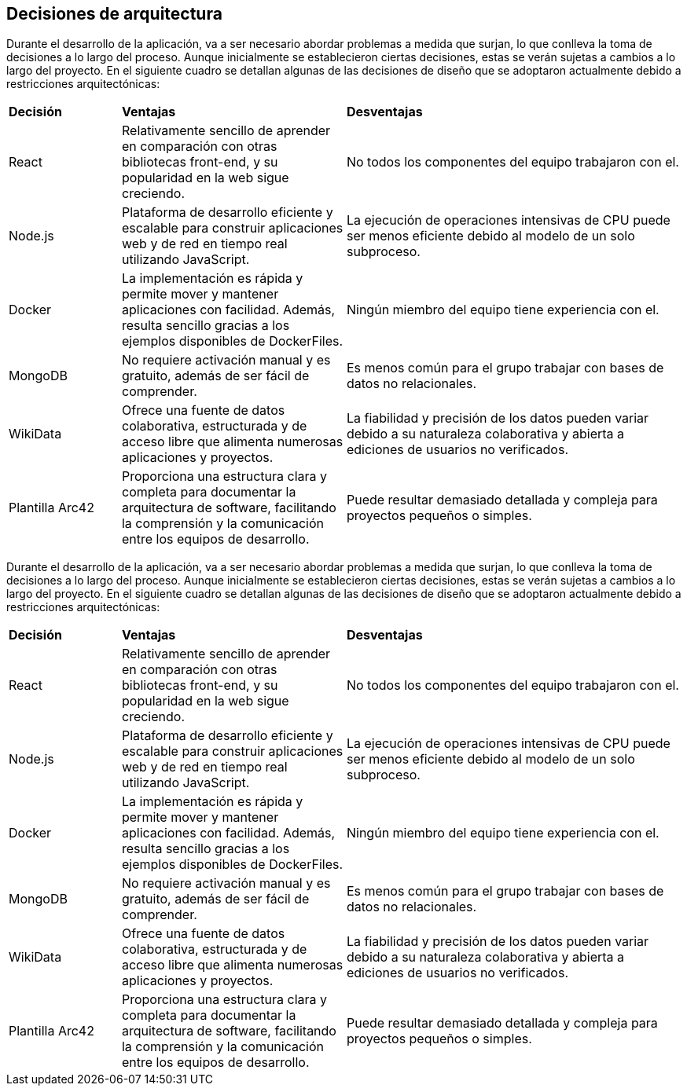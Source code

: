 ifndef::imagesdir[:imagesdir: ../images]

[[section-design-decisions]]
== Decisiones de arquitectura


[role="arc42help"]
****

Durante el desarrollo de la aplicación, va a ser necesario abordar problemas a medida que surjan, lo que conlleva la toma de decisiones a lo largo del proceso. Aunque inicialmente se establecieron ciertas decisiones, estas se verán sujetas a cambios a lo largo del proyecto. En el siguiente cuadro se detallan algunas de las decisiones de diseño que se adoptaron actualmente debido a restricciones arquitectónicas:

[cols="1,2,3"]
|===

|*Decisión*
|*Ventajas*
|*Desventajas*

|React
|Relativamente sencillo de aprender en comparación con otras bibliotecas front-end, y su popularidad en la web sigue creciendo.
|No todos los componentes del equipo trabajaron con el.

|Node.js
|Plataforma de desarrollo eficiente y escalable para construir aplicaciones web y de red en tiempo real utilizando JavaScript.
|La ejecución de operaciones intensivas de CPU puede ser menos eficiente debido al modelo de un solo subproceso.

|Docker
|La implementación es rápida y permite mover y mantener aplicaciones con facilidad. Además, resulta sencillo gracias a los ejemplos disponibles de DockerFiles.
|Ningún miembro del equipo tiene experiencia con el.

|MongoDB 
|No requiere activación manual y es gratuito, además de ser fácil de comprender.
|Es menos común para el grupo trabajar con bases de datos no relacionales.

|WikiData 
|Ofrece una fuente de datos colaborativa, estructurada y de acceso libre que alimenta numerosas aplicaciones y proyectos.
|La fiabilidad y precisión de los datos pueden variar debido a su naturaleza colaborativa y abierta a ediciones de usuarios no verificados.

|Plantilla Arc42
|Proporciona una estructura clara y completa para documentar la arquitectura de software, facilitando la comprensión y la comunicación entre los equipos de desarrollo.
|Puede resultar demasiado detallada y compleja para proyectos pequeños o simples.

|===

****

Durante el desarrollo de la aplicación, va a ser necesario abordar problemas a medida que surjan, lo que conlleva la toma de decisiones a lo largo del proceso. Aunque inicialmente se establecieron ciertas decisiones, estas se verán sujetas a cambios a lo largo del proyecto. En el siguiente cuadro se detallan algunas de las decisiones de diseño que se adoptaron actualmente debido a restricciones arquitectónicas:

[cols="1,2,3"]
|===

|*Decisión*
|*Ventajas*
|*Desventajas*

|React
|Relativamente sencillo de aprender en comparación con otras bibliotecas front-end, y su popularidad en la web sigue creciendo.
|No todos los componentes del equipo trabajaron con el.

|Node.js
|Plataforma de desarrollo eficiente y escalable para construir aplicaciones web y de red en tiempo real utilizando JavaScript.
|La ejecución de operaciones intensivas de CPU puede ser menos eficiente debido al modelo de un solo subproceso.

|Docker
|La implementación es rápida y permite mover y mantener aplicaciones con facilidad. Además, resulta sencillo gracias a los ejemplos disponibles de DockerFiles.
|Ningún miembro del equipo tiene experiencia con el.

|MongoDB
|No requiere activación manual y es gratuito, además de ser fácil de comprender.
|Es menos común para el grupo trabajar con bases de datos no relacionales.

|WikiData
|Ofrece una fuente de datos colaborativa, estructurada y de acceso libre que alimenta numerosas aplicaciones y proyectos.
|La fiabilidad y precisión de los datos pueden variar debido a su naturaleza colaborativa y abierta a ediciones de usuarios no verificados.

|Plantilla Arc42
|Proporciona una estructura clara y completa para documentar la arquitectura de software, facilitando la comprensión y la comunicación entre los equipos de desarrollo.
|Puede resultar demasiado detallada y compleja para proyectos pequeños o simples.

|===
